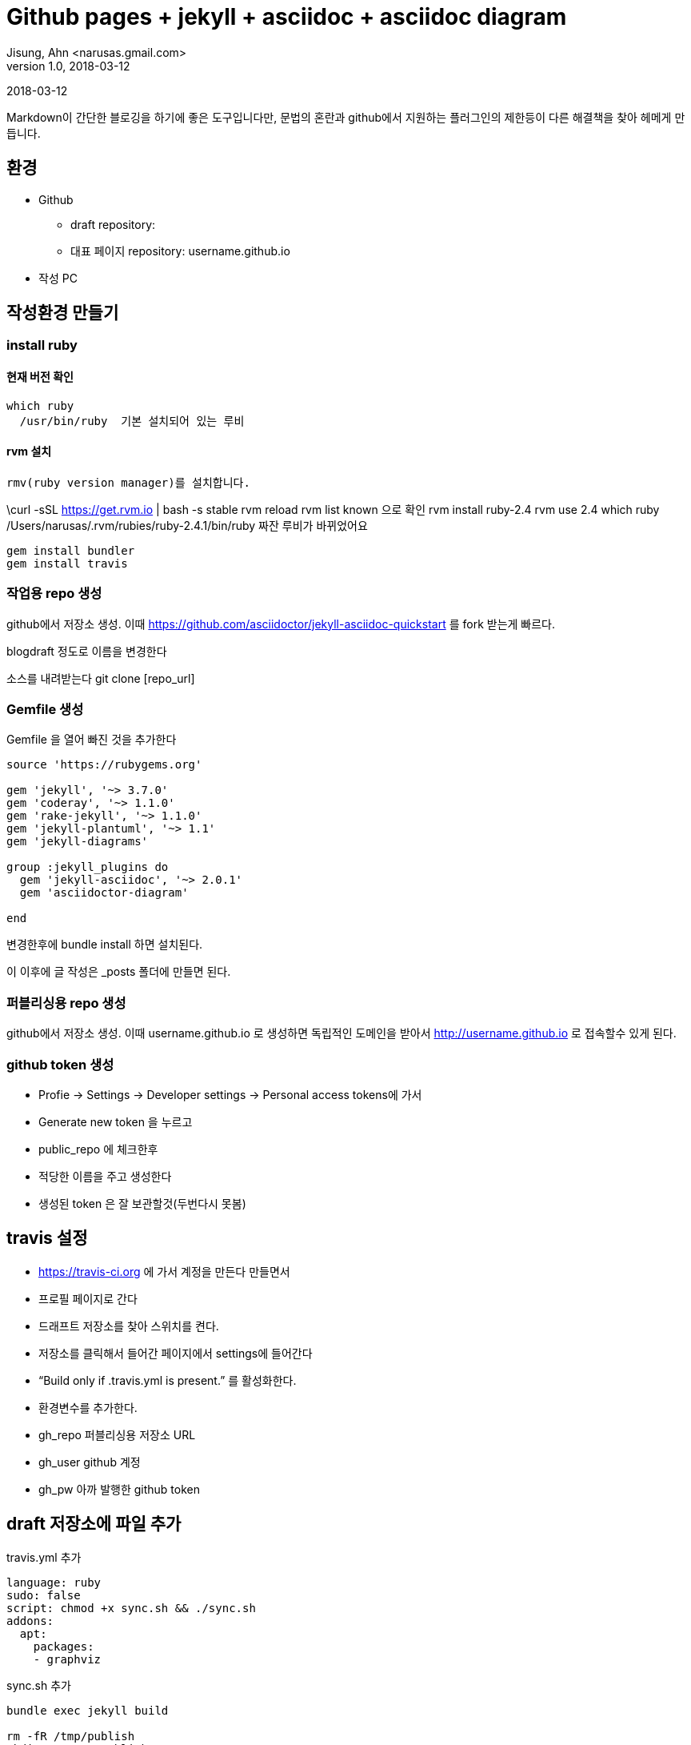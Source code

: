 = Github pages + jekyll + asciidoc + asciidoc diagram
Jisung, Ahn <narusas.gmail.com>
v1.0, 2018-03-12
:showtitle:
:page-navtitle: Asciidoc으로 작성하는 Github Pages
:page-root: ../../../

{revdate}

Markdown이 간단한 블로깅을 하기에 좋은 도구입니다만, 문법의 혼란과 github에서 지원하는 플러그인의 제한등이 다른 해결책을 찾아 헤메게 만듭니다.

==  환경

* Github
 - draft repository:
 - 대표 페이지  repository: username.github.io

* 작성  PC

== 작성환경 만들기




=== install ruby
==== 현재 버전 확인
 which ruby
   /usr/bin/ruby  기본 설치되어 있는 루비

==== rvm 설치
 rmv(ruby version manager)를 설치합니다.

\curl -sSL https://get.rvm.io | bash -s stable
 rvm reload
 rvm list known 으로 확인
 rvm install ruby-2.4
 rvm use 2.4
 which ruby
  /Users/narusas/.rvm/rubies/ruby-2.4.1/bin/ruby 짜잔 루비가 바뀌었어요

 gem install bundler
 gem install travis

===  작업용 repo 생성

github에서 저장소 생성. 이때   https://github.com/asciidoctor/jekyll-asciidoc-quickstart 를 fork 받는게 빠르다.

blogdraft 정도로 이름을 변경한다

소스를 내려받는다
git clone [repo_url]


===  Gemfile 생성
Gemfile 을 열어 빠진 것을 추가한다


```
source 'https://rubygems.org'

gem 'jekyll', '~> 3.7.0'
gem 'coderay', '~> 1.1.0'
gem 'rake-jekyll', '~> 1.1.0'
gem 'jekyll-plantuml', '~> 1.1'
gem 'jekyll-diagrams'

group :jekyll_plugins do
  gem 'jekyll-asciidoc', '~> 2.0.1'
  gem 'asciidoctor-diagram'

end

```

변경한후에
bundle install  하면 설치된다.

이 이후에  글 작성은  _posts   폴더에 만들면 된다.


=== 퍼블리싱용 repo 생성
github에서 저장소 생성. 이때   username.github.io 로 생성하면 독립적인 도메인을 받아서  http://username.github.io  로 접속할수 있게 된다.

=== github token  생성
- Profie -> Settings -> Developer settings -> Personal access tokens에 가서
- Generate new token  을 누르고
- public_repo  에 체크한후
- 적당한 이름을 주고 생성한다
- 생성된  token 은 잘 보관할것(두번다시 못봄)

== travis 설정
- https://travis-ci.org   에 가서  계정을 만든다  만들면서
- 프로필 페이지로 간다
- 드래프트 저장소를 찾아 스위치를 켠다.
- 저장소를 클릭해서 들어간 페이지에서  settings에 들어간다
- “Build only if .travis.yml is present.” 를 활성화한다.
-  환경변수를 추가한다.
 - gh_repo  퍼블리싱용 저장소 URL
 - gh_user  github 계정
 - gh_pw  아까 발행한 github token

== draft 저장소에 파일 추가

.travis.yml 추가

```
language: ruby
sudo: false
script: chmod +x sync.sh && ./sync.sh
addons:
  apt:
    packages:
    - graphviz
```

.sync.sh  추가

```
bundle exec jekyll build

rm -fR /tmp/publish
mkdir -p /tmp/publish
cp -r _site/* /tmp/publish

rm -fR /tmp/master
mkdir -p /tmp/master
cd /tmp/master

git clone https://${gh_user}:${gh_pw}@github.com/${gh_user}/${gh_repo}
cd ${gh_repo}
git rm . -r
cp -r /tmp/publish/* ./
git add .
git commit -m "updated"
git push
```


두파일을 커밋하고  푸시한다

===  travis 가서 동작하는지 확인

빌드에 문제가 없으면  http://username.github.io  를 방문해본다
(Github page 지정이 되어 있어야 한다 )

